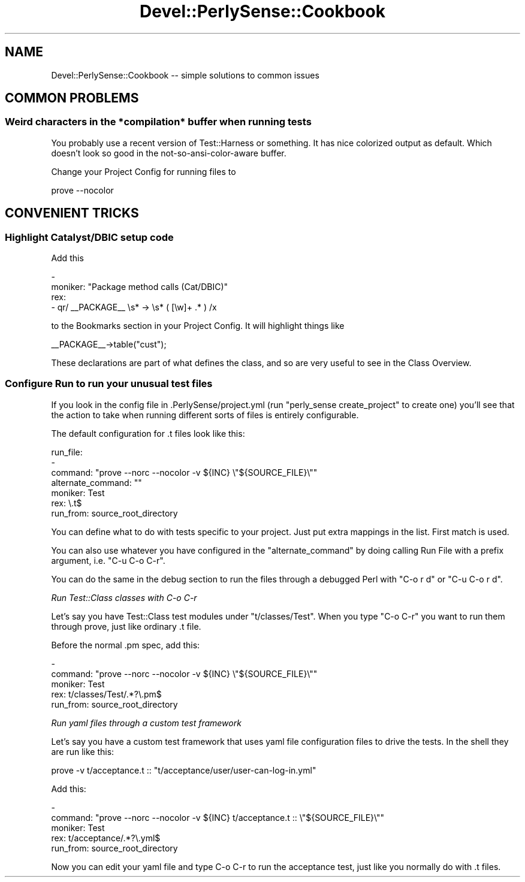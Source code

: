.\" Automatically generated by Pod::Man 2.25 (Pod::Simple 3.16)
.\"
.\" Standard preamble:
.\" ========================================================================
.de Sp \" Vertical space (when we can't use .PP)
.if t .sp .5v
.if n .sp
..
.de Vb \" Begin verbatim text
.ft CW
.nf
.ne \\$1
..
.de Ve \" End verbatim text
.ft R
.fi
..
.\" Set up some character translations and predefined strings.  \*(-- will
.\" give an unbreakable dash, \*(PI will give pi, \*(L" will give a left
.\" double quote, and \*(R" will give a right double quote.  \*(C+ will
.\" give a nicer C++.  Capital omega is used to do unbreakable dashes and
.\" therefore won't be available.  \*(C` and \*(C' expand to `' in nroff,
.\" nothing in troff, for use with C<>.
.tr \(*W-
.ds C+ C\v'-.1v'\h'-1p'\s-2+\h'-1p'+\s0\v'.1v'\h'-1p'
.ie n \{\
.    ds -- \(*W-
.    ds PI pi
.    if (\n(.H=4u)&(1m=24u) .ds -- \(*W\h'-12u'\(*W\h'-12u'-\" diablo 10 pitch
.    if (\n(.H=4u)&(1m=20u) .ds -- \(*W\h'-12u'\(*W\h'-8u'-\"  diablo 12 pitch
.    ds L" ""
.    ds R" ""
.    ds C` ""
.    ds C' ""
'br\}
.el\{\
.    ds -- \|\(em\|
.    ds PI \(*p
.    ds L" ``
.    ds R" ''
'br\}
.\"
.\" Escape single quotes in literal strings from groff's Unicode transform.
.ie \n(.g .ds Aq \(aq
.el       .ds Aq '
.\"
.\" If the F register is turned on, we'll generate index entries on stderr for
.\" titles (.TH), headers (.SH), subsections (.SS), items (.Ip), and index
.\" entries marked with X<> in POD.  Of course, you'll have to process the
.\" output yourself in some meaningful fashion.
.ie \nF \{\
.    de IX
.    tm Index:\\$1\t\\n%\t"\\$2"
..
.    nr % 0
.    rr F
.\}
.el \{\
.    de IX
..
.\}
.\"
.\" Accent mark definitions (@(#)ms.acc 1.5 88/02/08 SMI; from UCB 4.2).
.\" Fear.  Run.  Save yourself.  No user-serviceable parts.
.    \" fudge factors for nroff and troff
.if n \{\
.    ds #H 0
.    ds #V .8m
.    ds #F .3m
.    ds #[ \f1
.    ds #] \fP
.\}
.if t \{\
.    ds #H ((1u-(\\\\n(.fu%2u))*.13m)
.    ds #V .6m
.    ds #F 0
.    ds #[ \&
.    ds #] \&
.\}
.    \" simple accents for nroff and troff
.if n \{\
.    ds ' \&
.    ds ` \&
.    ds ^ \&
.    ds , \&
.    ds ~ ~
.    ds /
.\}
.if t \{\
.    ds ' \\k:\h'-(\\n(.wu*8/10-\*(#H)'\'\h"|\\n:u"
.    ds ` \\k:\h'-(\\n(.wu*8/10-\*(#H)'\`\h'|\\n:u'
.    ds ^ \\k:\h'-(\\n(.wu*10/11-\*(#H)'^\h'|\\n:u'
.    ds , \\k:\h'-(\\n(.wu*8/10)',\h'|\\n:u'
.    ds ~ \\k:\h'-(\\n(.wu-\*(#H-.1m)'~\h'|\\n:u'
.    ds / \\k:\h'-(\\n(.wu*8/10-\*(#H)'\z\(sl\h'|\\n:u'
.\}
.    \" troff and (daisy-wheel) nroff accents
.ds : \\k:\h'-(\\n(.wu*8/10-\*(#H+.1m+\*(#F)'\v'-\*(#V'\z.\h'.2m+\*(#F'.\h'|\\n:u'\v'\*(#V'
.ds 8 \h'\*(#H'\(*b\h'-\*(#H'
.ds o \\k:\h'-(\\n(.wu+\w'\(de'u-\*(#H)/2u'\v'-.3n'\*(#[\z\(de\v'.3n'\h'|\\n:u'\*(#]
.ds d- \h'\*(#H'\(pd\h'-\w'~'u'\v'-.25m'\f2\(hy\fP\v'.25m'\h'-\*(#H'
.ds D- D\\k:\h'-\w'D'u'\v'-.11m'\z\(hy\v'.11m'\h'|\\n:u'
.ds th \*(#[\v'.3m'\s+1I\s-1\v'-.3m'\h'-(\w'I'u*2/3)'\s-1o\s+1\*(#]
.ds Th \*(#[\s+2I\s-2\h'-\w'I'u*3/5'\v'-.3m'o\v'.3m'\*(#]
.ds ae a\h'-(\w'a'u*4/10)'e
.ds Ae A\h'-(\w'A'u*4/10)'E
.    \" corrections for vroff
.if v .ds ~ \\k:\h'-(\\n(.wu*9/10-\*(#H)'\s-2\u~\d\s+2\h'|\\n:u'
.if v .ds ^ \\k:\h'-(\\n(.wu*10/11-\*(#H)'\v'-.4m'^\v'.4m'\h'|\\n:u'
.    \" for low resolution devices (crt and lpr)
.if \n(.H>23 .if \n(.V>19 \
\{\
.    ds : e
.    ds 8 ss
.    ds o a
.    ds d- d\h'-1'\(ga
.    ds D- D\h'-1'\(hy
.    ds th \o'bp'
.    ds Th \o'LP'
.    ds ae ae
.    ds Ae AE
.\}
.rm #[ #] #H #V #F C
.\" ========================================================================
.\"
.IX Title "Devel::PerlySense::Cookbook 3pm"
.TH Devel::PerlySense::Cookbook 3pm "2012-12-21" "perl v5.14.2" "User Contributed Perl Documentation"
.\" For nroff, turn off justification.  Always turn off hyphenation; it makes
.\" way too many mistakes in technical documents.
.if n .ad l
.nh
.SH "NAME"
Devel::PerlySense::Cookbook \-\- simple solutions to common issues
.SH "COMMON PROBLEMS"
.IX Header "COMMON PROBLEMS"
.SS "Weird characters in the *compilation* buffer when running tests"
.IX Subsection "Weird characters in the *compilation* buffer when running tests"
You probably use a recent version of Test::Harness or something. It
has nice colorized output as default. Which doesn't look so good in
the not-so-ansi-color-aware buffer.
.PP
Change your Project Config for running files to
.PP
.Vb 1
\&  prove \-\-nocolor
.Ve
.SH "CONVENIENT TRICKS"
.IX Header "CONVENIENT TRICKS"
.SS "Highlight Catalyst/DBIC setup code"
.IX Subsection "Highlight Catalyst/DBIC setup code"
Add this
.PP
.Vb 4
\&  \-
\&    moniker: "Package method calls (Cat/DBIC)"
\&    rex:
\&      \- qr/ _\|_PACKAGE_\|_ \es* \-> \es* ( [\ew]+ .* ) /x
.Ve
.PP
to the Bookmarks section in your Project Config.  It will highlight things like
.PP
.Vb 1
\&  _\|_PACKAGE_\|_\->table("cust");
.Ve
.PP
These declarations are part of what defines the class, and so are very
useful to see in the Class Overview.
.SS "Configure Run to run your unusual test files"
.IX Subsection "Configure Run to run your unusual test files"
If you look in the config file in .PerlySense/project.yml (run
\&\f(CW\*(C`perly_sense create_project\*(C'\fR to create one) you'll see that the
action to take when running different sorts of files is entirely
configurable.
.PP
The default configuration for .t files look like this:
.PP
.Vb 7
\&    run_file:
\&      \-
\&        command: "prove  \-\-norc \-\-nocolor \-v ${INC} \e"${SOURCE_FILE}\e""
\&        alternate_command: ""
\&        moniker: Test
\&        rex: \e.t$
\&        run_from: source_root_directory
.Ve
.PP
You can define what to do with tests specific to your project. Just
put extra mappings in the list. First match is used.
.PP
You can also use whatever you have configured in the
\&\*(L"alternate_command\*(R" by doing calling Run File with a prefix argument,
i.e. \f(CW\*(C`C\-u C\-o C\-r\*(C'\fR.
.PP
You can do the same in the debug section to run the files through a
debugged Perl with \f(CW\*(C`C\-o r d\*(C'\fR or \f(CW\*(C`C\-u C\-o r d\*(C'\fR.
.PP
\fIRun Test::Class classes with C\-o C\-r\fR
.IX Subsection "Run Test::Class classes with C-o C-r"
.PP
Let's say you have Test::Class test modules under
\&\f(CW\*(C`t/classes/Test\*(C'\fR.  When you type \f(CW\*(C`C\-o C\-r\*(C'\fR you want to run them
through prove, just like ordinary .t file.
.PP
Before the normal .pm spec, add this:
.PP
.Vb 5
\&  \-
\&    command: "prove  \-\-norc \-\-nocolor \-v ${INC} \e"${SOURCE_FILE}\e""
\&    moniker: Test
\&    rex: t/classes/Test/.*?\e.pm$
\&    run_from: source_root_directory
.Ve
.PP
\fIRun yaml files through a custom test framework\fR
.IX Subsection "Run yaml files through a custom test framework"
.PP
Let's say you have a custom test framework that uses yaml file
configuration files to drive the tests. In the shell they are run like this:
.PP
.Vb 1
\&  prove \-v t/acceptance.t :: "t/acceptance/user/user\-can\-log\-in.yml"
.Ve
.PP
Add this:
.PP
.Vb 5
\&  \-
\&    command: "prove  \-\-norc \-\-nocolor \-v ${INC} t/acceptance.t :: \e"${SOURCE_FILE}\e""
\&    moniker: Test
\&    rex: t/acceptance/.*?\e.yml$
\&    run_from: source_root_directory
.Ve
.PP
Now you can edit your yaml file and type C\-o C\-r to run the acceptance
test, just like you normally do with .t files.
